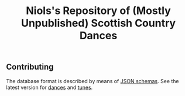 #+title:  Niols's Repository of (Mostly Unpublished) Scottish Country Dances

** Contributing

The database format is described by means of [[https://json-schema.org/][JSON schemas]]. See the latest
version for [[http://dev.scd.niols.fr/branch/main/_doc/schema/dance.html][dances]] and [[http://dev.scd.niols.fr/branch/main/_doc/schema/tune.html][tunes]].
